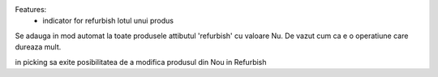Features:
  - indicator for refurbish lotul unui produs


Se adauga in mod automat la toate produsele attibutul 'refurbish' cu valoare Nu. De vazut cum ca e o operatiune care dureaza mult.

in picking sa exite posibilitatea de a modifica produsul din Nou in Refurbish
